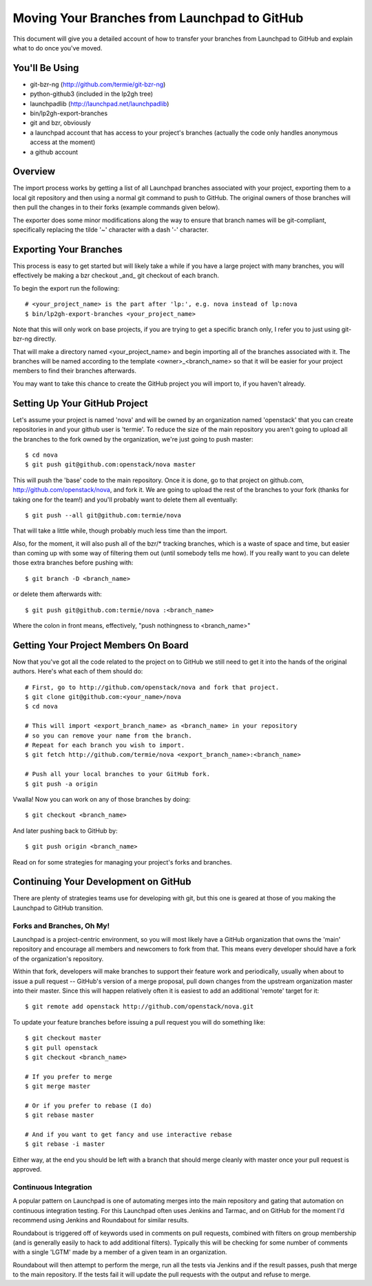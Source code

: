 Moving Your Branches from Launchpad to GitHub
=============================================

This document will give you a detailed account of how to transfer your branches
from Launchpad to GitHub and explain what to do once you've moved.


You'll Be Using
---------------
- git-bzr-ng (http://github.com/termie/git-bzr-ng)
- python-github3 (included in the lp2gh tree)
- launchpadlib (http://launchpad.net/launchpadlib)
- bin/lp2gh-export-branches
- git and bzr, obviously
- a launchpad account that has access to your project's branches (actually the
  code only handles anonymous access at the moment)
- a github account


Overview
--------

The import process works by getting a list of all Launchpad branches associated
with your project, exporting them to a local git repository and then using a
normal git command to push to GitHub. The original owners of those branches
will then pull the changes in to their forks (example commands given below).

The exporter does some minor modifications along the way to ensure that branch
names will be git-compliant, specifically replacing the tilde '~' character
with a dash '-' character.


Exporting Your Branches
-----------------------

This process is easy to get started but will likely take a while if you have
a large project with many branches, you will effectively be making a bzr
checkout _and_ git checkout of each branch.

To begin the export run the following::

  # <your_project_name> is the part after 'lp:', e.g. nova instead of lp:nova
  $ bin/lp2gh-export-branches <your_project_name>


Note that this will only work on base projects, if you are trying to get a
specific branch only, I refer you to just using git-bzr-ng directly.

That will make a directory named <your_project_name> and begin importing all
of the branches associated with it. The branches will be named according to the
template <owner>_<branch_name> so that it will be easier for your project
members to find their branches afterwards.

You may want to take this chance to create the GitHub project you will import
to, if you haven't already.


Setting Up Your GitHub Project
------------------------------

Let's assume your project is named 'nova' and will be owned by an organization
named 'openstack' that you can create repositories in and your github user is
'termie'. To reduce the size of the main repository you aren't going to upload
all the branches to the fork owned by the organization, we're just going to
push master::

  $ cd nova
  $ git push git@github.com:openstack/nova master

This will push the 'base' code to the main repository. Once it is done, go to
that project on github.com, http://github.com/openstack/nova, and fork it. We
are going to upload the rest of the branches to your fork (thanks for taking
one for the team!) and you'll probably want to delete them all eventually::

  $ git push --all git@github.com:termie/nova

That will take a little while, though probably much less time than the import.

Also, for the moment, it will also push all of the bzr/* tracking branches,
which is a waste of space and time, but easier than coming up with some way
of filtering them out (until somebody tells me how). If you really want to you
can delete those extra branches before pushing with::

  $ git branch -D <branch_name>

or delete them afterwards with::

  $ git push git@github.com:termie/nova :<branch_name>

Where the colon in front means, effectively, "push nothingness to
<branch_name>"


Getting Your Project Members On Board
-------------------------------------

Now that you've got all the code related to the project on to GitHub we still
need to get it into the hands of the original authors. Here's what each of them
should do::

  # First, go to http://github.com/openstack/nova and fork that project.
  $ git clone git@github.com:<your_name>/nova
  $ cd nova

  # This will import <export_branch_name> as <branch_name> in your repository
  # so you can remove your name from the branch.
  # Repeat for each branch you wish to import.
  $ git fetch http://github.com/termie/nova <export_branch_name>:<branch_name>

  # Push all your local branches to your GitHub fork.
  $ git push -a origin

Vwalla! Now you can work on any of those branches by doing::

  $ git checkout <branch_name>

And later pushing back to GitHub by::

  $ git push origin <branch_name>

Read on for some strategies for managing your project's forks and branches.


Continuing Your Development on GitHub
-------------------------------------

There are plenty of strategies teams use for developing with git, but this one
is geared at those of you making the Launchpad to GitHub transition.


--------------------------
Forks and Branches, Oh My!
--------------------------

Launchpad is a project-centric environment, so you will most likely have a
GitHub organization that owns the 'main' repository and encourage all members
and newcomers to fork from that. This means every developer should have a fork
of the organization's repository.

Within that fork, developers will make branches to support their feature work
and periodically, usually when about to issue a pull request -- GitHub's version
of a merge proposal, pull down changes from the upstream organization master
into their master. Since this will happen relatively often it is easiest to add
an additional 'remote' target for it::

  $ git remote add openstack http://github.com/openstack/nova.git

To update your feature branches before issuing a pull request you will do
something like::

  $ git checkout master
  $ git pull openstack
  $ git checkout <branch_name>

  # If you prefer to merge
  $ git merge master

  # Or if you prefer to rebase (I do)
  $ git rebase master

  # And if you want to get fancy and use interactive rebase
  $ git rebase -i master

Either way, at the end you should be left with a branch that should merge
cleanly with master once your pull request is approved.


----------------------
Continuous Integration
----------------------

A popular pattern on Launchpad is one of automating merges into the main
repository and gating that automation on continuous integration testing. For
this Launchpad often uses Jenkins and Tarmac, and on GitHub for the moment I'd
recommend using Jenkins and Roundabout for similar results.

Roundabout is triggered off of keywords used in comments on pull requests,
combined with filters on group membership (and is generally easily to hack to
add additional filters). Typically this will be checking for some number of
comments with a single 'LGTM' made by a member of a given team in an
organization.

Roundabout will then attempt to perform the merge, run all the tests via
Jenkins and if the result passes, push that merge to the main repository. If
the tests fail it will update the pull requests with the output and refuse to
merge.

